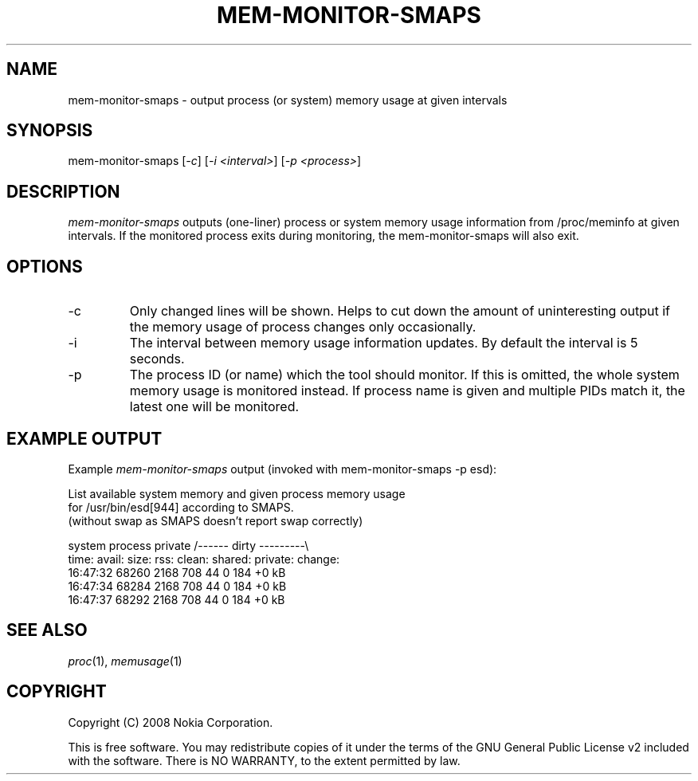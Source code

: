 .TH MEM-MONITOR-SMAPS 1 "2008-09-11" "sp-memusage"
.SH NAME
mem-monitor-smaps - output process (or system) memory usage at given intervals
.SH SYNOPSIS
mem-monitor-smaps [\fI-c\fP] [\fI-i <interval>\fP] [\fI-p <process>\fP]
.SH DESCRIPTION
\fImem-monitor-smaps\fP outputs (one-liner) process or system memory usage information from /proc/meminfo at given intervals. If the monitored process exits during monitoring, the mem-monitor-smaps will also exit.
.SH OPTIONS
.IP -c
Only changed lines will be shown. Helps to cut down the amount of uninteresting output if the memory usage of process changes only occasionally.
.IP -i
The interval between memory usage information updates. By default the interval is 5 seconds.
.IP -p
The process ID (or name) which the tool should monitor. If this is omitted, the whole system memory usage is monitored instead. If process name is given and multiple PIDs match it, the latest one will be monitored.
.SH EXAMPLE OUTPUT
Example \fImem-monitor-smaps\fP output (invoked with mem-monitor-smaps -p esd):
.br

.br 
List available system memory and given process memory usage
.br
for /usr/bin/esd[944] according to SMAPS.
.br
(without swap as SMAPS doesn't report swap correctly)
.br
 
.br
            system  process         private /\-\-\-\-\-\- dirty \-\-\-\-\-\-\-\-\-\\
.br
time:       avail:  size:   rss:    clean:  shared: private: change:
.br
16:47:32    68260   2168    708     44      0       184        +0 kB
.br
16:47:34    68284   2168    708     44      0       184        +0 kB
.br
16:47:37    68292   2168    708     44      0       184        +0 kB
.SH SEE ALSO
.IR proc (1), 
.IR memusage (1)
.SH COPYRIGHT
Copyright (C) 2008 Nokia Corporation.
.PP
This is free software.  You may redistribute copies of it under the
terms of the GNU General Public License v2 included with the software.
There is NO WARRANTY, to the extent permitted by law.
